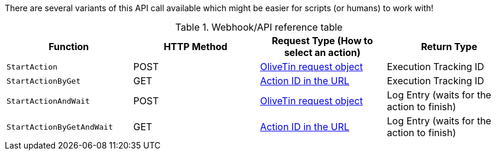 
There are several variants of this API call available which might be easier for scripts (or humans) to work with!

.Webhook/API reference table
[%header]
|======================================================
| Function                     | HTTP Method | Request Type (How to select an action)             | Return Type
| `StartAction`                | POST        | <<api-request-obj,OliveTin request object>>        | Execution Tracking ID
| `StartActionByGet`           | GET         | <<api-request-idurl,Action ID in the URL>>         | Execution Tracking ID
| `StartActionAndWait`         | POST        | <<api-request-obj,OliveTin request object>>        | Log Entry (waits for the action to finish)
| `StartActionByGetAndWait`    | GET         | <<api-request-idurl,Action ID in the URL>>         | Log Entry (waits for the action to finish)
|======================================================

